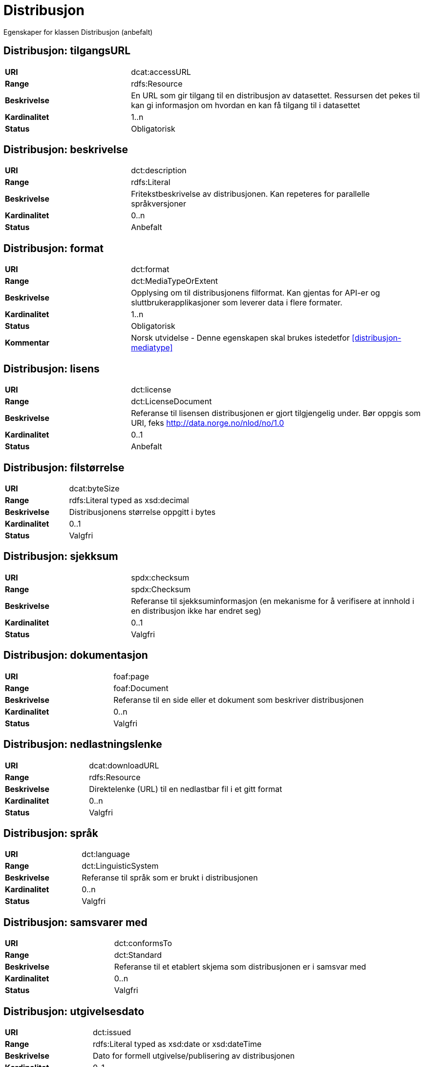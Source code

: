 = Distribusjon

Egenskaper for klassen Distribusjon (anbefalt)

== Distribusjon: tilgangsURL [[distribusjon-tilgangsurl]]

[cols="30s,70d"]
|===
|URI| dcat:accessURL
|Range| rdfs:Resource
|Beskrivelse| En URL som gir tilgang til en distribusjon av datasettet. Ressursen det pekes til kan gi informasjon om hvordan en kan få tilgang til i datasettet
|Kardinalitet| 1..n
|Status| Obligatorisk
|===

== Distribusjon: beskrivelse [[distribusjon-beskrivelse]]

[cols="30s,70d"]
|===
|URI| dct:description
|Range| rdfs:Literal
|Beskrivelse| Fritekstbeskrivelse av distribusjonen. Kan repeteres for parallelle språkversjoner
|Kardinalitet| 0..n
|Status| Anbefalt
|===

== Distribusjon: format [[distribusjon-format]]

[cols="30s,70d"]
|===
|URI| dct:format
|Range| dct:MediaTypeOrExtent
|Beskrivelse| Opplysing om til distribusjonens filformat. Kan gjentas for API-er og sluttbrukerapplikasjoner som leverer data i flere formater.
|Kardinalitet| 1..n
|Status| Obligatorisk
|Kommentar| Norsk utvidelse - Denne egenskapen skal brukes istedetfor  <<distribusjon-mediatype>>
|===

== Distribusjon: lisens [[distribusjon-lisens]]

[cols="30s,70d"]
|===
|URI| dct:license
|Range| dct:LicenseDocument
|Beskrivelse| Referanse til lisensen distribusjonen er gjort tilgjengelig under. Bør oppgis som URI, feks http://data.norge.no/nlod/no/1.0
|Kardinalitet| 0..1
|Status| Anbefalt
|===

== Distribusjon: filstørrelse [[distribusjon-filstrrelse]]

[cols="30s,70d"]
|===
|URI| dcat:byteSize
|Range| rdfs:Literal typed as xsd:decimal
|Beskrivelse| Distribusjonens størrelse oppgitt i bytes
|Kardinalitet| 0..1
|Status| Valgfri
|===

== Distribusjon: sjekksum [[distribusjon-sjekksum]]

[cols="30s,70d"]
|===
|URI| spdx:checksum
|Range| spdx:Checksum
|Beskrivelse| Referanse til sjekksuminformasjon (en mekanisme for å verifisere at innhold i en distribusjon ikke har endret seg)
|Kardinalitet| 0..1
|Status| Valgfri
|===

== Distribusjon: dokumentasjon [[distribusjon-dokumentasjon]]

[cols="30s,70d"]
|===
|URI| foaf:page
|Range| foaf:Document
|Beskrivelse| Referanse til en side eller et dokument som beskriver distribusjonen
|Kardinalitet| 0..n
|Status| Valgfri
|===

== Distribusjon: nedlastningslenke [[distribusjon-nedlastningslenke]]

[cols="30s,70d"]
|===
|URI| dcat:downloadURL
|Range| rdfs:Resource
|Beskrivelse| Direktelenke (URL) til en nedlastbar fil i et gitt format
|Kardinalitet| 0..n
|Status| Valgfri
|===

== Distribusjon: språk [[distribusjon-sprak]]

[cols="30s,70d"]
|===
|URI| dct:language
|Range| dct:LinguisticSystem
|Beskrivelse| Referanse til språk som er brukt i distribusjonen
|Kardinalitet| 0..n
|Status| Valgfri
|===

== Distribusjon: samsvarer med [[distribusjon-samsvarer-med]]

[cols="30s,70d"]
|===
|URI| dct:conformsTo
|Range| dct:Standard
|Beskrivelse| Referanse til et etablert skjema som distribusjonen er i samsvar med
|Kardinalitet| 0..n
|Status| Valgfri
|===

== Distribusjon: utgivelsesdato [[distribusjon-utgivelsesdato]]

[cols="30s,70d"]
|===
|URI| dct:issued
|Range| rdfs:Literal typed as xsd:date or xsd:dateTime
|Beskrivelse| Dato for formell utgivelse/publisering av distribusjonen
|Kardinalitet| 0..1
|Status| Valgfri
|===

== Distribusjon: rettigheter [[distribusjon-rettigheter]]

[cols="30s,70d"]
|===
|URI| dct:rights
|Range| dct:RightsStatement
|Beskrivelse| Viser til en uttalelse som angir rettigheter knyttet til distribusjonen.
|Kardinalitet| 0..1
|Status| Valgfri
|===

== Distribusjon: status [[distribusjon-status]]

[cols="30s,70d"]
|===
|URI| adms:status
|Range| skos:Concept
|Beskrivelse| Distribusjonens modenhet (fullført, under utvikling, utgått, trekt tilbake)
|Kardinalitet| 0..1
|Status| Valgfri
|===

== Distribusjon: tittel [[distribusjon-tittel]]

[cols="30s,70d"]
|===
|URI| dct:title
|Range| rdfs:Literal
|Beskrivelse| Navn på distribusjonen
|Kardinalitet| 0..n
|Status| Valgfri
|===

== Distribusjon: endringsdato [[distribusjon-endringsdato]]

[cols="30s,70d"]
|===
|URI| dct:modified
|Range| rdfs:Literal typed as xsd:date or xsd:dateTime
|Beskrivelse| Dato for siste endring av distribusjonen
|Kardinalitet| 0..1
|Status| Valgfri
|===
